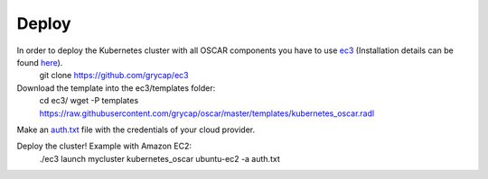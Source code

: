 Deploy
======

In order to deploy the Kubernetes cluster with all OSCAR components you have to use `ec3 <https://github.com/grycap/ec3>`_ (Installation details can be found `here <https://ec3.readthedocs.io/en/latest/intro.html#installation>`_).
  git clone https://github.com/grycap/ec3

Download the template into the ec3/templates folder:
  cd ec3/
  wget -P templates https://raw.githubusercontent.com/grycap/oscar/master/templates/kubernetes_oscar.radl

Make an `auth.txt <https://ec3.readthedocs.io/en/devel/ec3.html#authorization-file>`_ file with the credentials of your cloud provider.

Deploy the cluster! Example with Amazon EC2:
  ./ec3 launch mycluster kubernetes_oscar ubuntu-ec2 -a auth.txt 

